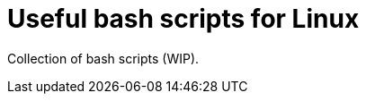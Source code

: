 = Useful bash scripts for Linux

ifdef::env-github[]
image:https://img.shields.io/github/license/tocic/scripts?logo=opensourceinitiative[BSL-1.0,link=LICENSE.txt]
endif::[]

Collection of bash scripts (WIP).

